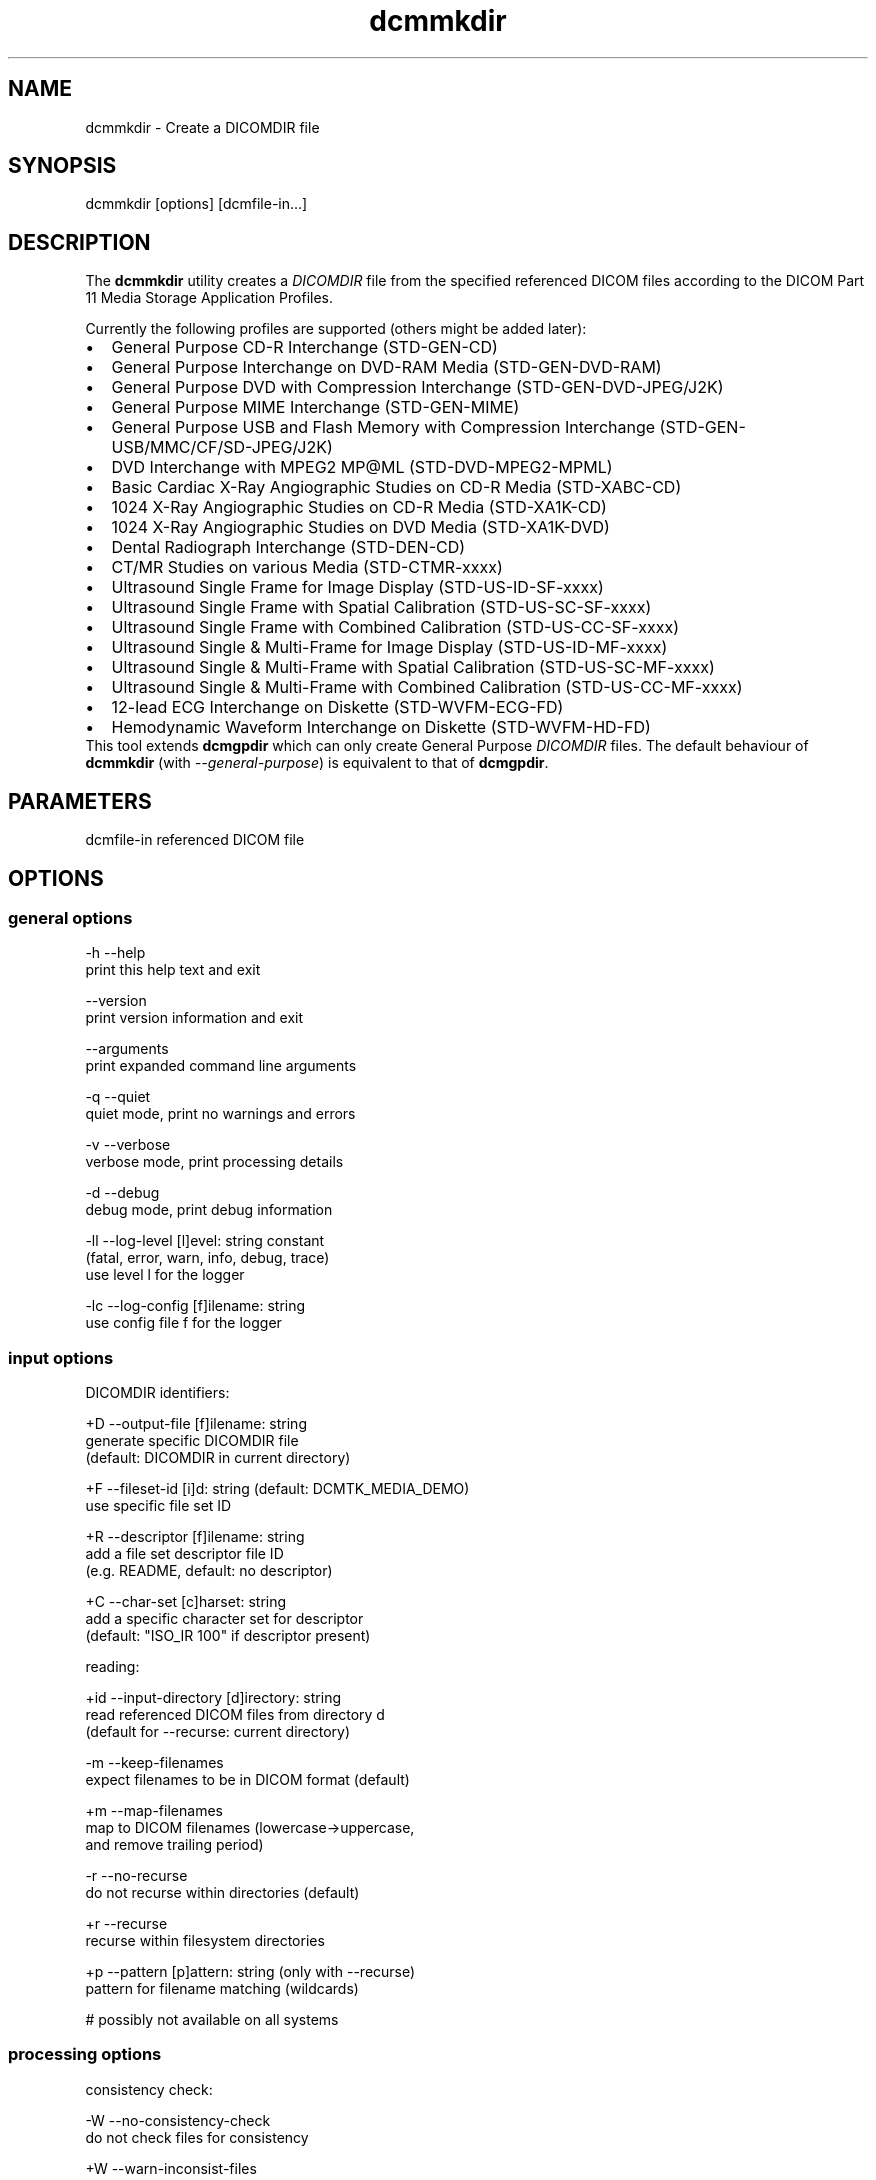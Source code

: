 .TH "dcmmkdir" 1 "26 Mar 2010" "Version 3.5.5" "OFFIS DCMTK" \" -*- nroff -*-
.nh
.SH NAME
dcmmkdir \- Create a DICOMDIR file
.SH "SYNOPSIS"
.PP
.PP
.nf

dcmmkdir [options] [dcmfile-in...]
.fi
.PP
.SH "DESCRIPTION"
.PP
The \fBdcmmkdir\fP utility creates a \fIDICOMDIR\fP file from the specified referenced DICOM files according to the DICOM Part 11 Media Storage Application Profiles.
.PP
Currently the following profiles are supported (others might be added later):
.PP
.PD 0
.IP "\(bu" 2
General Purpose CD-R Interchange (STD-GEN-CD) 
.IP "\(bu" 2
General Purpose Interchange on DVD-RAM Media (STD-GEN-DVD-RAM) 
.IP "\(bu" 2
General Purpose DVD with Compression Interchange (STD-GEN-DVD-JPEG/J2K) 
.IP "\(bu" 2
General Purpose MIME Interchange (STD-GEN-MIME) 
.IP "\(bu" 2
General Purpose USB and Flash Memory with Compression Interchange (STD-GEN-USB/MMC/CF/SD-JPEG/J2K) 
.IP "\(bu" 2
DVD Interchange with MPEG2 MP@ML (STD-DVD-MPEG2-MPML) 
.IP "\(bu" 2
Basic Cardiac X-Ray Angiographic Studies on CD-R Media (STD-XABC-CD) 
.IP "\(bu" 2
1024 X-Ray Angiographic Studies on CD-R Media (STD-XA1K-CD) 
.IP "\(bu" 2
1024 X-Ray Angiographic Studies on DVD Media (STD-XA1K-DVD) 
.IP "\(bu" 2
Dental Radiograph Interchange (STD-DEN-CD) 
.IP "\(bu" 2
CT/MR Studies on various Media (STD-CTMR-xxxx) 
.IP "\(bu" 2
Ultrasound Single Frame for Image Display (STD-US-ID-SF-xxxx) 
.IP "\(bu" 2
Ultrasound Single Frame with Spatial Calibration (STD-US-SC-SF-xxxx) 
.IP "\(bu" 2
Ultrasound Single Frame with Combined Calibration (STD-US-CC-SF-xxxx) 
.IP "\(bu" 2
Ultrasound Single & Multi-Frame for Image Display (STD-US-ID-MF-xxxx) 
.IP "\(bu" 2
Ultrasound Single & Multi-Frame with Spatial Calibration (STD-US-SC-MF-xxxx) 
.IP "\(bu" 2
Ultrasound Single & Multi-Frame with Combined Calibration (STD-US-CC-MF-xxxx) 
.IP "\(bu" 2
12-lead ECG Interchange on Diskette (STD-WVFM-ECG-FD) 
.IP "\(bu" 2
Hemodynamic Waveform Interchange on Diskette (STD-WVFM-HD-FD)
.PP
This tool extends \fBdcmgpdir\fP which can only create General Purpose \fIDICOMDIR\fP files. The default behaviour of \fBdcmmkdir\fP (with \fI--general-purpose\fP) is equivalent to that of \fBdcmgpdir\fP.
.SH "PARAMETERS"
.PP
.PP
.nf

dcmfile-in  referenced DICOM file
.fi
.PP
.SH "OPTIONS"
.PP
.SS "general options"
.PP
.nf

  -h    --help
          print this help text and exit

        --version
          print version information and exit

        --arguments
          print expanded command line arguments

  -q    --quiet
          quiet mode, print no warnings and errors

  -v    --verbose
          verbose mode, print processing details

  -d    --debug
          debug mode, print debug information

  -ll   --log-level  [l]evel: string constant
          (fatal, error, warn, info, debug, trace)
          use level l for the logger

  -lc   --log-config  [f]ilename: string
          use config file f for the logger
.fi
.PP
.SS "input options"
.PP
.nf

DICOMDIR identifiers:

  +D    --output-file  [f]ilename: string
          generate specific DICOMDIR file
          (default: DICOMDIR in current directory)

  +F    --fileset-id  [i]d: string (default: DCMTK_MEDIA_DEMO)
          use specific file set ID

  +R    --descriptor  [f]ilename: string
          add a file set descriptor file ID
          (e.g. README, default: no descriptor)

  +C    --char-set  [c]harset: string
          add a specific character set for descriptor
          (default: "ISO_IR 100" if descriptor present)

reading:

  +id   --input-directory  [d]irectory: string
          read referenced DICOM files from directory d
          (default for --recurse: current directory)

  -m    --keep-filenames
          expect filenames to be in DICOM format (default)

  +m    --map-filenames
          map to DICOM filenames (lowercase->uppercase,
          and remove trailing period)

  -r    --no-recurse
          do not recurse within directories (default)

  +r    --recurse
          recurse within filesystem directories

  +p    --pattern  [p]attern: string (only with --recurse)
          pattern for filename matching (wildcards)

          # possibly not available on all systems
.fi
.PP
.SS "processing options"
.PP
.nf

consistency check:

  -W    --no-consistency-check
          do not check files for consistency

  +W    --warn-inconsist-files
          warn about inconsistent files (default)

  -a    --abort-inconsist-file
          abort on first inconsistent file

type 1 attributes:

  -I    --strict
          exit with error if DICOMDIR type 1 attributes
          are missing in DICOM file (default)

  +I    --invent
          invent DICOMDIR type 1 attributes if missing in DICOM file

  +Ipi  --invent-patient-id
          invent new PatientID in case of inconsistent
          PatientsName attributes

other checks:

  +Nrs  --allow-retired-sop
          allow retired SOP classes defined in previous editions
          of the DICOM standard

  -Nxc  --no-xfer-check
          do not reject images with non-standard transfer syntax
          (just warn)

  -Nec  --no-encoding-check
          do not reject images with non-standard pixel encoding
          (just warn)

  -Nrc  --no-resolution-check
          do not reject images with non-standard spatial resolution
          (just warn)

icon images:

  +X    --add-icon-image
          add monochrome icon image on IMAGE level
          (default for cardiac profiles)

  -Xs   --icon-image-size  [s]ize: integer (1..128)
          width and height of the icon image (in pixel)
          (fixed: 128 for XA, 64 for CT/MR profile)

  -Xi   --icon-file-prefix  [p]refix: string
          use PGM image 'prefix'+'dcmfile-in' as icon
          (default: create icon from DICOM image)

  -Xd   --default-icon  [f]ilename: string
          use specified PGM image if icon cannot be
          created automatically (default: black image)
.fi
.PP
.SS "output options"
.PP
.nf

profiles:

  -Pgp  --general-purpose
          General Purpose Interchange on CD-R or
          DVD-RAM Media (STD-GEN-CD/DVD-RAM, default)

  -Pdv  --general-purpose-dvd
          General Purpose DVD with Compression Interchange
          (STD-GEN-DVD-JPEG/J2K)

  -Pmi  --general-purpose-mime
          General Purpose MIME Interchange (STD-GEN-MIME)

  -Pfl  --usb-and-flash
          General Purpose USB/Flash Memory with Compression
          Interchange (STD-GEN-USB/MMC/CF/SD-JPEG/J2K)

  -Pmp  --mpeg2-mpml-dvd
          DVD Interchange with MPEG2 Main Profile @ Main
          Level (STD-DVD-MPEG2-MPML)

  -Pbc  --basic-cardiac
          Basic Cardiac X-Ray Angiographic Studies on
          CD-R Media (STD-XABC-CD)

  -Pxa  --xray-angiographic
          1024 X-Ray Angiographic Studies on CD-R Media
          (STD-XA1K-CD)

  -Pxd  --xray-angiographic-dvd
          1024 X-Ray Angiographic Studies on DVD Media
          (STD-XA1K-DVD)

  -Pde  --dental-radiograph
          Dental Radiograph Interchange (STD-DEN-CD)

  -Pcm  --ct-and-mr
          CT/MR Studies (STD-CTMR-xxxx)

  -Pus  --ultrasound-id-sf
          Ultrasound Single Frame for Image Display
          (STD-US-ID-SF-xxxx)

        --ultrasound-sc-sf
          Ultrasound Single Frame with Spatial
          Calibration (STD-US-SC-SF-xxxx)

        --ultrasound-cc-sf
          Ultrasound Single Frame with Combined
          Calibration (STD-US-CC-SF-xxxx)

  -Pum  --ultrasound-id-mf
          Ultrasound Single & Multi-Frame for Image
          Display (STD-US-ID-MF-xxxx)

        --ultrasound-sc-mf
          Ultrasound Single & Multi-Frame with Spatial
          Calibration (STD-UD-SC-MF-xxxx)

        --ultrasound-cc-mf
          Ultrasound Single & Multi-Frame with Combined
          Calibration (STD-UD-CC-MF-xxxx)

  -Pec  --12-lead-ecg
          12-lead ECG Interchange on Diskette
          (STD-WVFM-ECG-FD)

  -Phd  --hemodynamic-waveform
          Hemodynamic Waveform Interchange on Diskette
          (STD-WVFM-HD-FD)

writing:

  -A    --replace
          replace existing DICOMDIR (default)

  +A    --append
          append to existing DICOMDIR

  +U    --update
          update existing DICOMDIR

  -w    --discard
          do not write out DICOMDIR

  -nb   --no-backup
          do not create a backup of existing DICOMDIR

post-1993 value representations:

  +u    --enable-new-vr
          enable support for new VRs (UN/UT) (default)

  -u    --disable-new-vr
          disable support for new VRs, convert to OB

group length encoding:

  -g    --group-length-remove
          write without group length elements (default)

  +g    --group-length-create
          write with group length elements

length encoding in sequences and items:

  +e    --length-explicit
          write with explicit lengths (default)

  -e    --length-undefined
          write with undefined lengths
.fi
.PP
.SH "NOTES"
.PP
All files specified on the command line (or discovered by recursivly examining the contents of directories with the \fI+r\fP option) are first evaluated for their compatibility with the specified Media Storage Application Profile (Part 11). Only appropriate files encoded using one of the allowed Transfer Syntaxes will be accepted. Files having invalid filenames will be rejected (the rules can be relaxed via the \fI+m\fP option). Files missing required attributes will be rejected (the \fI+I\fP option can relax this behaviour).
.PP
A \fIDICOMDIR\fP file will only be constructed if all files have passed initial tests.
.PP
The \fBdcmmkdir\fP utility also allows to append new entries to and to update existing entries in a \fIDICOMDIR\fP file. Using option \fI+A\fP new entries are only appended to the DICOMDIR, i.e. existing records like the ones for PATIENT information are not updated. Using option \fI+U\fP also existing records are updated according to the information found in the referenced DICOM files. Please note that this update process might be slower than just appending new entries. However, it makes sure that additional information that is required for the selected application profile is also added to existing records.
.PP
The support for icon images is currently restricted to monochrome images. This might change in the future. Till then, color images are automatically converted to grayscale mode. The icon size is 128*128 pixels for the cardiac profiles (as required by the DICOM standard) and 64*64 for all others.
.SH "LOGGING"
.PP
The level of logging output of the various command line tools and underlying libraries can be specified by the user. By default, only errors and warnings are written to the standard error stream. Using option \fI--verbose\fP also informational messages like processing details are reported. Option \fI--debug\fP can be used to get more details on the internal activity, e.g. for debugging purposes. Other logging levels can be selected using option \fI--log-level\fP. In \fI--quiet\fP mode only fatal errors are reported. In such very severe error events, the application will usually terminate. For more details on the different logging levels, see documentation of module 'oflog'.
.PP
In case the logging output should be written to file (optionally with logfile rotation), to syslog (Unix) or the event log (Windows) option \fI--log-config\fP can be used. This configuration file also allows for directing only certain messages to a particular output stream and for filtering certain messages based on the module or application where they are generated. An example configuration file is provided in \fI<etcdir>/logger.cfg\fP).
.SH "COMMAND LINE"
.PP
All command line tools use the following notation for parameters: square brackets enclose optional values (0-1), three trailing dots indicate that multiple values are allowed (1-n), a combination of both means 0 to n values.
.PP
Command line options are distinguished from parameters by a leading '+' or '-' sign, respectively. Usually, order and position of command line options are arbitrary (i.e. they can appear anywhere). However, if options are mutually exclusive the rightmost appearance is used. This behaviour conforms to the standard evaluation rules of common Unix shells.
.PP
In addition, one or more command files can be specified using an '@' sign as a prefix to the filename (e.g. \fI@command.txt\fP). Such a command argument is replaced by the content of the corresponding text file (multiple whitespaces are treated as a single separator unless they appear between two quotation marks) prior to any further evaluation. Please note that a command file cannot contain another command file. This simple but effective approach allows to summarize common combinations of options/parameters and avoids longish and confusing command lines (an example is provided in file \fI<datadir>/dumppat.txt\fP).
.SH "ENVIRONMENT"
.PP
The \fBdcmmkdir\fP utility will attempt to load DICOM data dictionaries specified in the \fIDCMDICTPATH\fP environment variable. By default, i.e. if the \fIDCMDICTPATH\fP environment variable is not set, the file \fI<datadir>/dicom.dic\fP will be loaded unless the dictionary is built into the application (default for Windows).
.PP
The default behaviour should be preferred and the \fIDCMDICTPATH\fP environment variable only used when alternative data dictionaries are required. The \fIDCMDICTPATH\fP environment variable has the same format as the Unix shell \fIPATH\fP variable in that a colon (':') separates entries. On Windows systems, a semicolon (';') is used as a separator. The data dictionary code will attempt to load each file specified in the \fIDCMDICTPATH\fP environment variable. It is an error if no data dictionary can be loaded.
.SH "SEE ALSO"
.PP
\fBdcmgpdir\fP(1)
.SH "COPYRIGHT"
.PP
Copyright (C) 2001-2009 by OFFIS e.V., Escherweg 2, 26121 Oldenburg, Germany. 
